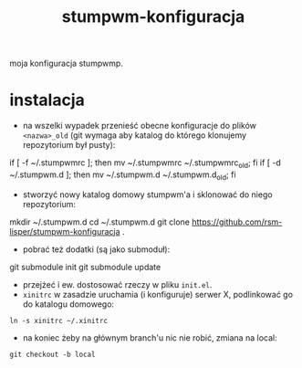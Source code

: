 #+TITLE: stumpwm-konfiguracja

moja konfiguracja stumpwmp.

[[http://lisper.pl/gfx/lisplogo_warning_128.png]]

* instalacja
- na wszelki wypadek przenieść obecne konfiguracje do plików =<nazwa>_old= (git wymaga aby katalog do którego klonujemy repozytorium był pusty):
#+BEGIN_EXAMPLE shell
if [ -f ~/.stumpwmrc ]; then mv ~/.stumpwmrc ~/.stumpwmrc_old; fi
if [ -d ~/.stumpwm.d ]; then mv ~/.stumpwm.d ~/.stumpwm.d_old; fi
#+END_EXAMPLE
- stworzyć nowy katalog domowy stumpwm'a i sklonować do niego repozytorium:
#+BEGIN_EXAMPLE shell
mkdir ~/.stumpwm.d
cd ~/.stumpwm.d
git clone https://github.com/rsm-lisper/stumpwm-konfiguracja .
#+END_EXAMPLE
- pobrać też dodatki (są jako submoduł):
#+BEGIN_EXAMPLE shell
git submodule init
git submodule update
#+END_EXAMPLE
- przejżeć i ew. dostosować rzeczy w pliku =init.el=.
- =xinitrc= w zasadzie uruchamia (i konfiguruje) serwer X, podlinkować go do katalogu domowego:
#+BEGIN_EXAMPLE
ln -s xinitrc ~/.xinitrc
#+END_EXAMPLE
- na koniec żeby na głównym branch'u nic nie robić, zmiana na local:
#+BEGIN_EXAMPLE
git checkout -b local
#+END_EXAMPLE
